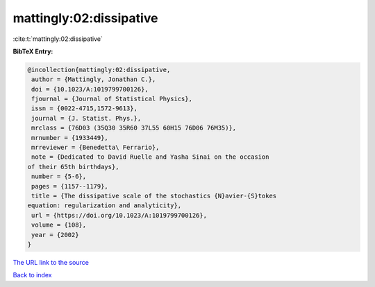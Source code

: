 mattingly:02:dissipative
========================

:cite:t:`mattingly:02:dissipative`

**BibTeX Entry:**

.. code-block:: bibtex

   @incollection{mattingly:02:dissipative,
    author = {Mattingly, Jonathan C.},
    doi = {10.1023/A:1019799700126},
    fjournal = {Journal of Statistical Physics},
    issn = {0022-4715,1572-9613},
    journal = {J. Statist. Phys.},
    mrclass = {76D03 (35Q30 35R60 37L55 60H15 76D06 76M35)},
    mrnumber = {1933449},
    mrreviewer = {Benedetta\ Ferrario},
    note = {Dedicated to David Ruelle and Yasha Sinai on the occasion
   of their 65th birthdays},
    number = {5-6},
    pages = {1157--1179},
    title = {The dissipative scale of the stochastics {N}avier-{S}tokes
   equation: regularization and analyticity},
    url = {https://doi.org/10.1023/A:1019799700126},
    volume = {108},
    year = {2002}
   }
`The URL link to the source <ttps://doi.org/10.1023/A:1019799700126}>`_


`Back to index <../By-Cite-Keys.html>`_
